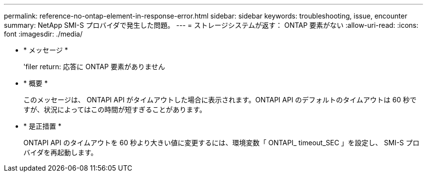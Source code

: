 ---
permalink: reference-no-ontap-element-in-response-error.html 
sidebar: sidebar 
keywords: troubleshooting, issue, encounter 
summary: NetApp SMI-S プロバイダで発生した問題。 
---
= ストレージシステムが返す： ONTAP 要素がない
:allow-uri-read: 
:icons: font
:imagesdir: ./media/


* * メッセージ *
+
'filer return: 応答に ONTAP 要素がありません

* * 概要 *
+
このメッセージは、 ONTAPI API がタイムアウトした場合に表示されます。ONTAPI API のデフォルトのタイムアウトは 60 秒ですが、状況によってはこの時間が短すぎることがあります。

* * 是正措置 *
+
ONTAPI API のタイムアウトを 60 秒より大きい値に変更するには、環境変数「 ONTAPI_ timeout_SEC 」を設定し、 SMI-S プロバイダを再起動します。


